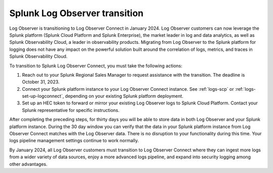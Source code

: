 .. _lo-transition:


*****************************************************************
Splunk Log Observer transition
*****************************************************************

.. meta::
  :description: Discover how you can transition from Log Observer to Log Observer Connect where you can ingest more logs from a wider variety of data sources, enjoy a more advanced logs pipeline, and expand into security logging by the January 2024 deadline.

Log Observer is transitioning to Log Observer Connect in January 2024. Log Observer customers can now leverage the Splunk platform (Splunk Cloud Platform and Splunk Enterprise), the market leader in log and data analytics, as well as Splunk Observability Cloud, a leader in observability products. Migrating from Log Observer to the Splunk platform for logging does not have any impact on the powerful solution built around the correlation of logs, metrics, and traces in Splunk Observability Cloud.

To transition to Splunk Log Observer Connect, you must take the following actions:

1. Reach out to your Splunk Regional Sales Manager to request assistance with the transition. The deadline is October 31, 2023.

2. Connect your Splunk platform instance to your Log Observer Connect instance. See :ref:`logs-scp` or :ref:`logs-set-up-logconnect`, depending on your existing Splunk platform deployment.

3. Set up an HEC token to forward or mirror your existing Log Observer logs to Splunk Cloud Platform. Contact your Splunk representative for specific instructions.

After completing the preceding steps, for thirty days you will be able to store data in both Log Observer and your Splunk platform instance. During the 30 day window you can verify that the data in your Splunk platform instance from Log Observer Connect matches with the Log Observer data. There is no disruption to your functionality during this time. Your logs pipeline management settings continue to work normally. 

By January 2024, all Log Observer customers must transition to Log Observer Connect where they can ingest more logs from a wider variety of data sources, enjoy a more advanced logs pipeline, and expand into security logging among other advantages.
